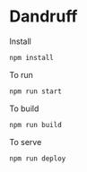 * Dandruff
  Install
  #+begin_src sh
    npm install
  #+end_src

  To run
  #+begin_src sh
    npm run start
  #+end_src

  To build
  #+begin_src sh
    npm run build
  #+end_src

  To serve
  #+begin_src sh
    npm run deploy
  #+end_src
